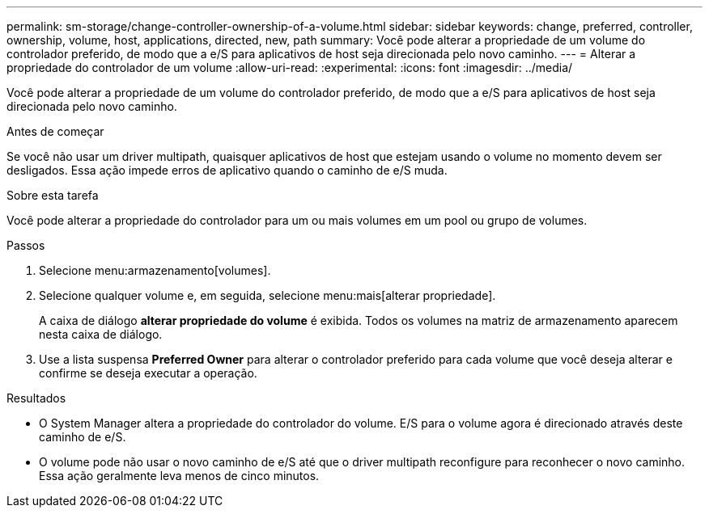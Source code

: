 ---
permalink: sm-storage/change-controller-ownership-of-a-volume.html 
sidebar: sidebar 
keywords: change, preferred, controller, ownership, volume, host, applications, directed, new, path 
summary: Você pode alterar a propriedade de um volume do controlador preferido, de modo que a e/S para aplicativos de host seja direcionada pelo novo caminho. 
---
= Alterar a propriedade do controlador de um volume
:allow-uri-read: 
:experimental: 
:icons: font
:imagesdir: ../media/


[role="lead"]
Você pode alterar a propriedade de um volume do controlador preferido, de modo que a e/S para aplicativos de host seja direcionada pelo novo caminho.

.Antes de começar
Se você não usar um driver multipath, quaisquer aplicativos de host que estejam usando o volume no momento devem ser desligados. Essa ação impede erros de aplicativo quando o caminho de e/S muda.

.Sobre esta tarefa
Você pode alterar a propriedade do controlador para um ou mais volumes em um pool ou grupo de volumes.

.Passos
. Selecione menu:armazenamento[volumes].
. Selecione qualquer volume e, em seguida, selecione menu:mais[alterar propriedade].
+
A caixa de diálogo *alterar propriedade do volume* é exibida. Todos os volumes na matriz de armazenamento aparecem nesta caixa de diálogo.

. Use a lista suspensa *Preferred Owner* para alterar o controlador preferido para cada volume que você deseja alterar e confirme se deseja executar a operação.


.Resultados
* O System Manager altera a propriedade do controlador do volume. E/S para o volume agora é direcionado através deste caminho de e/S.
* O volume pode não usar o novo caminho de e/S até que o driver multipath reconfigure para reconhecer o novo caminho. Essa ação geralmente leva menos de cinco minutos.

